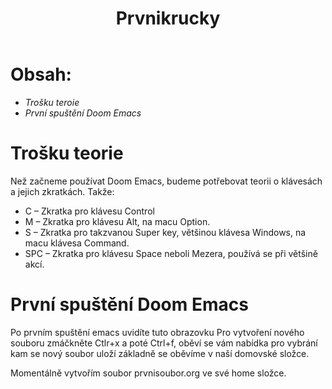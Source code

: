 #+title: Prvnikrucky
* Obsah:
 - [[Trošku teroie]]
 - [[První spuštění Doom Emacs]]
* Trošku teorie
    Než začneme používat Doom Emacs, budeme potřebovat teorii o klávesách a jejich zkratkách.
        Takže:
         - C -- Zkratka pro klávesu Control
         - M -- Zkratka pro klávesu Alt, na macu Option.
         - S -- Zkratka pro takzvanou Super key, většinou klávesa Windows, na macu klávesa Command.
         - SPC -- Zkratka pro klávesu Space neboli Mezera, používá se při většině akcí.


* První spuštění Doom Emacs
Po prvním spuštění emacs uvidíte tuto obrazovku [[https://github.com/Smajlll/tuts/blob/master/doom/img/obr1.png]] \n
     Pro vytvoření nového souboru zmáčkněte Ctlr+x a poté Ctrl+f, oběví se vám nabídka pro vybrání kam se nový soubor uloží základně se oběvíme v naší domovské složce.
    [[https://github.com/Smajlll/tuts/blob/master/doom/img/obr1.png]]

Momentálně vytvořím soubor prvnisoubor.org ve své home složce. [[https://github.com/Smajlll/tuts/blob/master/doom/img/obr3.png]]
